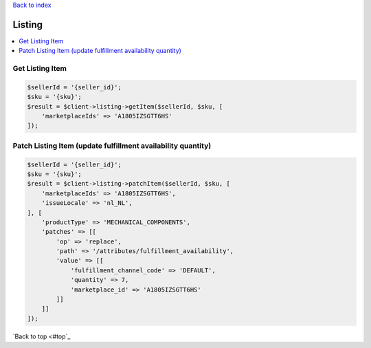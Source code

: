 .. _top:
.. title:: Listing

`Back to index <index.rst>`_

=======
Listing
=======

.. contents::
    :local:


Get Listing Item
````````````````

.. code-block:: php
    
    $sellerId = '{seller_id}';
    $sku = '{sku}';
    $result = $client->listing->getItem($sellerId, $sku, [
        'marketplaceIds' => 'A1805IZSGTT6HS'
    ]);


Patch Listing Item (update fulfillment availability quantity)
`````````````````````````````````````````````````````````````

.. code-block:: php
    
    $sellerId = '{seller_id}';
    $sku = '{sku}';
    $result = $client->listing->patchItem($sellerId, $sku, [
        'marketplaceIds' => 'A1805IZSGTT6HS',
        'issueLocale' => 'nl_NL',
    ], [
        'productType' => 'MECHANICAL_COMPONENTS',
        'patches' => [[
            'op' => 'replace',
            'path' => '/attributes/fulfillment_availability',
            'value' => [[
                'fulfillment_channel_code' => 'DEFAULT',
                'quantity' => 7,
                'marketplace_id' => 'A1805IZSGTT6HS'
            ]]
        ]]
    ]);


`Back to top <#top`_